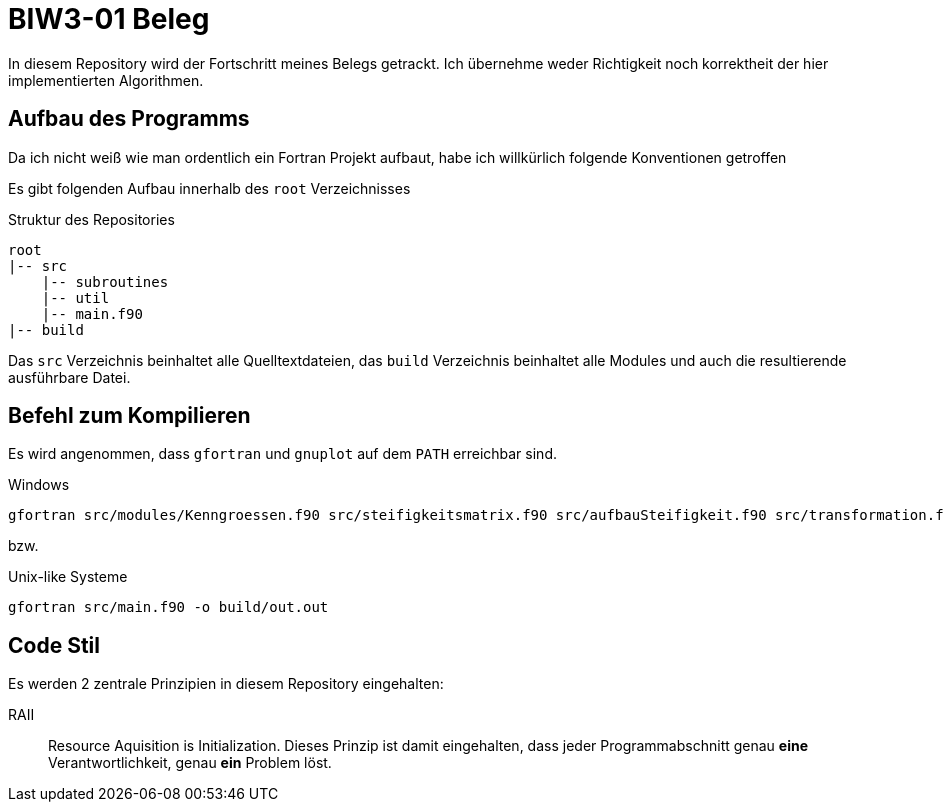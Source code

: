 = BIW3-01 Beleg

In diesem Repository wird der Fortschritt meines Belegs getrackt.
Ich übernehme weder Richtigkeit noch korrektheit der hier implementierten Algorithmen.

== Aufbau des Programms

Da ich nicht weiß wie man ordentlich ein Fortran Projekt aufbaut, habe ich willkürlich folgende Konventionen getroffen

Es gibt folgenden Aufbau innerhalb des `root` Verzeichnisses

.Struktur des Repositories
[source]
----
root
|-- src
    |-- subroutines
    |-- util
    |-- main.f90
|-- build
----

Das `src` Verzeichnis beinhaltet alle Quelltextdateien, das `build` Verzeichnis beinhaltet alle Modules und auch die resultierende ausführbare Datei.

== Befehl zum Kompilieren

Es wird angenommen, dass `gfortran` und `gnuplot` auf dem `PATH` erreichbar sind.

.Windows
[source,dos]
----
gfortran src/modules/Kenngroessen.f90 src/steifigkeitsmatrix.f90 src/aufbauSteifigkeit.f90 src/transformation.f90 src/helper.f90 src/matrixfuell.f90 src/main.f90 src/einlese.f90 src/FFREAD.FOR src/rconv.FOR -Jbuild -o build/outa.exe
----

bzw.

.Unix-like Systeme
[source,dos]
----
gfortran src/main.f90 -o build/out.out
----

== Code Stil

Es werden 2 zentrale Prinzipien in diesem Repository eingehalten:

// DRY:: Dont. Repeat. Yourself
// Jegliche Unterprogramme und oder Funktionen müssen als solche ausgelagert werden. Es werden keine redundanten Algorithmen akzeptiert.

RAII:: Resource Aquisition is Initialization.
Dieses Prinzip ist damit eingehalten, dass jeder Programmabschnitt genau **eine** Verantwortlichkeit, genau **ein** Problem löst.
